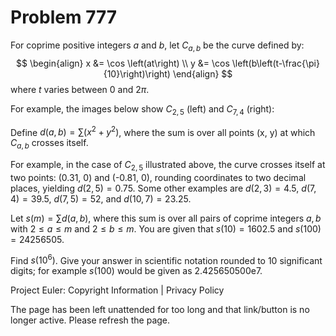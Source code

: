 *   Problem 777

   For coprime positive integers $a$ and $b$, let $C_{a,b}$ be the curve
   defined by: \[ \begin{align} x &= \cos \left(at\right) \\ y &= \cos
   \left(b\left(t-\frac{\pi}{10}\right)\right) \end{align} \] where $t$
   varies between 0 and $2\pi$.

   For example, the images below show $C_{2,5}$ (left) and $C_{7,4}$ (right):

   Define $d(a,b) = \sum (x^2 + y^2)$, where the sum is over all points (x,
   y) at which $C_{a,b}$ crosses itself.

   For example, in the case of $C_{2,5}$ illustrated above, the curve crosses
   itself at two points: (0.31, 0) and (-0.81, 0), rounding coordinates to
   two decimal places, yielding $d(2, 5)=0.75$. Some other examples are
   $d(2,3)=4.5$, $d(7,4)=39.5$, $d(7,5)=52$, and $d(10,7)=23.25$.

   Let $s(m) = \sum d(a,b)$, where this sum is over all pairs of coprime
   integers $a,b$ with $2\le a\le m$ and $2\le b\le m$.
   You are given that $s(10) = 1602.5$ and $s(100) = 24256505$.

   Find $s(10^6)$. Give your answer in scientific notation rounded to 10
   significant digits; for example $s(100)$ would be given as 2.425650500e7.

   Project Euler: Copyright Information | Privacy Policy

   The page has been left unattended for too long and that link/button is no
   longer active. Please refresh the page.
